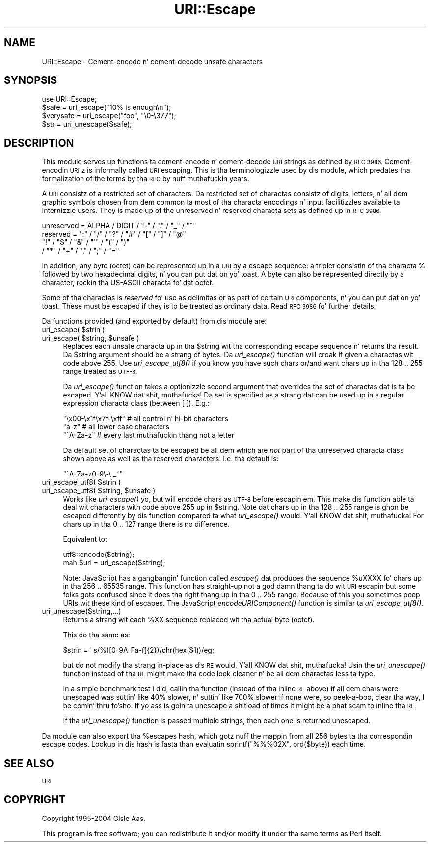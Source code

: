 .\" Automatically generated by Pod::Man 2.27 (Pod::Simple 3.28)
.\"
.\" Standard preamble:
.\" ========================================================================
.de Sp \" Vertical space (when we can't use .PP)
.if t .sp .5v
.if n .sp
..
.de Vb \" Begin verbatim text
.ft CW
.nf
.ne \\$1
..
.de Ve \" End verbatim text
.ft R
.fi
..
.\" Set up some characta translations n' predefined strings.  \*(-- will
.\" give a unbreakable dash, \*(PI'ma give pi, \*(L" will give a left
.\" double quote, n' \*(R" will give a right double quote.  \*(C+ will
.\" give a sickr C++.  Capital omega is used ta do unbreakable dashes and
.\" therefore won't be available.  \*(C` n' \*(C' expand ta `' up in nroff,
.\" not a god damn thang up in troff, fo' use wit C<>.
.tr \(*W-
.ds C+ C\v'-.1v'\h'-1p'\s-2+\h'-1p'+\s0\v'.1v'\h'-1p'
.ie n \{\
.    dz -- \(*W-
.    dz PI pi
.    if (\n(.H=4u)&(1m=24u) .ds -- \(*W\h'-12u'\(*W\h'-12u'-\" diablo 10 pitch
.    if (\n(.H=4u)&(1m=20u) .ds -- \(*W\h'-12u'\(*W\h'-8u'-\"  diablo 12 pitch
.    dz L" ""
.    dz R" ""
.    dz C` ""
.    dz C' ""
'br\}
.el\{\
.    dz -- \|\(em\|
.    dz PI \(*p
.    dz L" ``
.    dz R" ''
.    dz C`
.    dz C'
'br\}
.\"
.\" Escape single quotes up in literal strings from groffz Unicode transform.
.ie \n(.g .ds Aq \(aq
.el       .ds Aq '
.\"
.\" If tha F regista is turned on, we'll generate index entries on stderr for
.\" titlez (.TH), headaz (.SH), subsections (.SS), shit (.Ip), n' index
.\" entries marked wit X<> up in POD.  Of course, you gonna gotta process the
.\" output yo ass up in some meaningful fashion.
.\"
.\" Avoid warnin from groff bout undefined regista 'F'.
.de IX
..
.nr rF 0
.if \n(.g .if rF .nr rF 1
.if (\n(rF:(\n(.g==0)) \{
.    if \nF \{
.        de IX
.        tm Index:\\$1\t\\n%\t"\\$2"
..
.        if !\nF==2 \{
.            nr % 0
.            nr F 2
.        \}
.    \}
.\}
.rr rF
.\"
.\" Accent mark definitions (@(#)ms.acc 1.5 88/02/08 SMI; from UCB 4.2).
.\" Fear. Shiiit, dis aint no joke.  Run. I aint talkin' bout chicken n' gravy biatch.  Save yo ass.  No user-serviceable parts.
.    \" fudge factors fo' nroff n' troff
.if n \{\
.    dz #H 0
.    dz #V .8m
.    dz #F .3m
.    dz #[ \f1
.    dz #] \fP
.\}
.if t \{\
.    dz #H ((1u-(\\\\n(.fu%2u))*.13m)
.    dz #V .6m
.    dz #F 0
.    dz #[ \&
.    dz #] \&
.\}
.    \" simple accents fo' nroff n' troff
.if n \{\
.    dz ' \&
.    dz ` \&
.    dz ^ \&
.    dz , \&
.    dz ~ ~
.    dz /
.\}
.if t \{\
.    dz ' \\k:\h'-(\\n(.wu*8/10-\*(#H)'\'\h"|\\n:u"
.    dz ` \\k:\h'-(\\n(.wu*8/10-\*(#H)'\`\h'|\\n:u'
.    dz ^ \\k:\h'-(\\n(.wu*10/11-\*(#H)'^\h'|\\n:u'
.    dz , \\k:\h'-(\\n(.wu*8/10)',\h'|\\n:u'
.    dz ~ \\k:\h'-(\\n(.wu-\*(#H-.1m)'~\h'|\\n:u'
.    dz / \\k:\h'-(\\n(.wu*8/10-\*(#H)'\z\(sl\h'|\\n:u'
.\}
.    \" troff n' (daisy-wheel) nroff accents
.ds : \\k:\h'-(\\n(.wu*8/10-\*(#H+.1m+\*(#F)'\v'-\*(#V'\z.\h'.2m+\*(#F'.\h'|\\n:u'\v'\*(#V'
.ds 8 \h'\*(#H'\(*b\h'-\*(#H'
.ds o \\k:\h'-(\\n(.wu+\w'\(de'u-\*(#H)/2u'\v'-.3n'\*(#[\z\(de\v'.3n'\h'|\\n:u'\*(#]
.ds d- \h'\*(#H'\(pd\h'-\w'~'u'\v'-.25m'\f2\(hy\fP\v'.25m'\h'-\*(#H'
.ds D- D\\k:\h'-\w'D'u'\v'-.11m'\z\(hy\v'.11m'\h'|\\n:u'
.ds th \*(#[\v'.3m'\s+1I\s-1\v'-.3m'\h'-(\w'I'u*2/3)'\s-1o\s+1\*(#]
.ds Th \*(#[\s+2I\s-2\h'-\w'I'u*3/5'\v'-.3m'o\v'.3m'\*(#]
.ds ae a\h'-(\w'a'u*4/10)'e
.ds Ae A\h'-(\w'A'u*4/10)'E
.    \" erections fo' vroff
.if v .ds ~ \\k:\h'-(\\n(.wu*9/10-\*(#H)'\s-2\u~\d\s+2\h'|\\n:u'
.if v .ds ^ \\k:\h'-(\\n(.wu*10/11-\*(#H)'\v'-.4m'^\v'.4m'\h'|\\n:u'
.    \" fo' low resolution devices (crt n' lpr)
.if \n(.H>23 .if \n(.V>19 \
\{\
.    dz : e
.    dz 8 ss
.    dz o a
.    dz d- d\h'-1'\(ga
.    dz D- D\h'-1'\(hy
.    dz th \o'bp'
.    dz Th \o'LP'
.    dz ae ae
.    dz Ae AE
.\}
.rm #[ #] #H #V #F C
.\" ========================================================================
.\"
.IX Title "URI::Escape 3"
.TH URI::Escape 3 "2012-02-11" "perl v5.18.1" "User Contributed Perl Documentation"
.\" For nroff, turn off justification. I aint talkin' bout chicken n' gravy biatch.  Always turn off hyphenation; it makes
.\" way too nuff mistakes up in technical documents.
.if n .ad l
.nh
.SH "NAME"
URI::Escape \- Cement\-encode n' cement\-decode unsafe characters
.SH "SYNOPSIS"
.IX Header "SYNOPSIS"
.Vb 4
\& use URI::Escape;
\& $safe = uri_escape("10% is enough\en");
\& $verysafe = uri_escape("foo", "\e0\-\e377");
\& $str  = uri_unescape($safe);
.Ve
.SH "DESCRIPTION"
.IX Header "DESCRIPTION"
This module serves up functions ta cement-encode n' cement-decode \s-1URI\s0 strings as
defined by \s-1RFC 3986.\s0 Cement-encodin \s-1URI\s0z is informally called \*(L"\s-1URI\s0 escaping\*(R".
This is tha terminologizzle used by dis module, which predates tha formalization of the
terms by tha \s-1RFC\s0 by nuff muthafuckin years.
.PP
A \s-1URI\s0 consistz of a restricted set of characters.  Da restricted set
of charactas consistz of digits, letters, n' all dem graphic symbols
chosen from dem common ta most of tha characta encodings n' input
facilitizzles available ta Internizzle users.  They is made up of the
\&\*(L"unreserved\*(R" n' \*(L"reserved\*(R" characta sets as defined up in \s-1RFC 3986.\s0
.PP
.Vb 4
\&   unreserved    = ALPHA / DIGIT / "\-" / "." / "_" / "~"
\&   reserved      = ":" / "/" / "?" / "#" / "[" / "]" / "@"
\&                   "!" / "$" / "&" / "\*(Aq" / "(" / ")"
\&                 / "*" / "+" / "," / ";" / "="
.Ve
.PP
In addition, any byte (octet) can be represented up in a \s-1URI\s0 by a escape
sequence: a triplet consistin of tha characta \*(L"%\*(R" followed by two
hexadecimal digits, n' you can put dat on yo' toast.  A byte can also be represented directly by a
character, rockin tha US-ASCII characta fo' dat octet.
.PP
Some of tha charactas is \fIreserved\fR fo' use as delimitas or as
part of certain \s-1URI\s0 components, n' you can put dat on yo' toast.  These must be escaped if they is to
be treated as ordinary data.  Read \s-1RFC 3986\s0 fo' further details.
.PP
Da functions provided (and exported by default) from dis module are:
.ie n .IP "uri_escape( $strin )" 4
.el .IP "uri_escape( \f(CW$string\fR )" 4
.IX Item "uri_escape( $strin )"
.PD 0
.ie n .IP "uri_escape( $string, $unsafe )" 4
.el .IP "uri_escape( \f(CW$string\fR, \f(CW$unsafe\fR )" 4
.IX Item "uri_escape( $string, $unsafe )"
.PD
Replaces each unsafe characta up in tha \f(CW$string\fR wit tha corresponding
escape sequence n' returns tha result.  Da \f(CW$string\fR argument should
be a strang of bytes.  Da \fIuri_escape()\fR function will croak if given a
charactas wit code above 255.  Use \fIuri_escape_utf8()\fR if you know you
have such chars or/and want chars up in tha 128 .. 255 range treated as
\&\s-1UTF\-8.\s0
.Sp
Da \fIuri_escape()\fR function takes a optionizzle second argument that
overrides tha set of charactas dat is ta be escaped. Y'all KNOW dat shit, muthafucka!  Da set is
specified as a strang dat can be used up in a regular expression
characta class (between [ ]).  E.g.:
.Sp
.Vb 3
\&  "\ex00\-\ex1f\ex7f\-\exff"          # all control n' hi\-bit characters
\&  "a\-z"                         # all lower case characters
\&  "^A\-Za\-z"                     # every last muthafuckin thang not a letter
.Ve
.Sp
Da default set of charactas ta be escaped be all dem which are
\&\fInot\fR part of tha \f(CW\*(C`unreserved\*(C'\fR characta class shown above as well
as tha reserved characters.  I.e. tha default is:
.Sp
.Vb 1
\&    "^A\-Za\-z0\-9\e\-\e._~"
.Ve
.ie n .IP "uri_escape_utf8( $strin )" 4
.el .IP "uri_escape_utf8( \f(CW$string\fR )" 4
.IX Item "uri_escape_utf8( $strin )"
.PD 0
.ie n .IP "uri_escape_utf8( $string, $unsafe )" 4
.el .IP "uri_escape_utf8( \f(CW$string\fR, \f(CW$unsafe\fR )" 4
.IX Item "uri_escape_utf8( $string, $unsafe )"
.PD
Works like \fIuri_escape()\fR yo, but will encode chars as \s-1UTF\-8\s0 before
escapin em.  This make dis function able ta deal wit characters
with code above 255 up in \f(CW$string\fR.  Note dat chars up in tha 128 .. 255
range is ghon be escaped differently by dis function compared ta what
\&\fIuri_escape()\fR would. Y'all KNOW dat shit, muthafucka!  For chars up in tha 0 .. 127 range there is no
difference.
.Sp
Equivalent to:
.Sp
.Vb 2
\&    utf8::encode($string);
\&    mah $uri = uri_escape($string);
.Ve
.Sp
Note: JavaScript has a gangbangin' function called \fIescape()\fR dat produces the
sequence \*(L"%uXXXX\*(R" fo' chars up in tha 256 .. 65535 range.  This function
has straight-up not a god damn thang ta do wit \s-1URI\s0 escapin but some folks gots confused
since it \*(L"does tha right thang\*(R" up in tha 0 .. 255 range.  Because of
this you sometimes peep \*(L"URIs\*(R" wit these kind of escapes.  The
JavaScript \fIencodeURIComponent()\fR function is similar ta \fIuri_escape_utf8()\fR.
.IP "uri_unescape($string,...)" 4
.IX Item "uri_unescape($string,...)"
Returns a strang wit each \f(CW%XX\fR sequence replaced wit tha actual byte
(octet).
.Sp
This do tha same as:
.Sp
.Vb 1
\&   $strin =~ s/%([0\-9A\-Fa\-f]{2})/chr(hex($1))/eg;
.Ve
.Sp
but do not modify tha strang in-place as dis \s-1RE\s0 would. Y'all KNOW dat shit, muthafucka!  Usin the
\&\fIuri_unescape()\fR function instead of tha \s-1RE\s0 might make tha code look
cleaner n' be all dem charactas less ta type.
.Sp
In a simple benchmark test I did,
callin tha function (instead of tha inline \s-1RE\s0 above) if all dem chars
were unescaped was suttin' like 40% slower, n' suttin' like 700% slower if none were, so peek-a-boo, clear tha way, I be comin' thru fo'sho.  If
yo ass is goin ta unescape a shitload of times it might be a phat scam to
inline tha \s-1RE.\s0
.Sp
If tha \fIuri_unescape()\fR function is passed multiple strings, then each
one is returned unescaped.
.PP
Da module can also export tha \f(CW%escapes\fR hash, which gotz nuff the
mappin from all 256 bytes ta tha correspondin escape codes.  Lookup
in dis hash is fasta than evaluatin \f(CW\*(C`sprintf("%%%02X", ord($byte))\*(C'\fR
each time.
.SH "SEE ALSO"
.IX Header "SEE ALSO"
\&\s-1URI\s0
.SH "COPYRIGHT"
.IX Header "COPYRIGHT"
Copyright 1995\-2004 Gisle Aas.
.PP
This program is free software; you can redistribute it and/or modify
it under tha same terms as Perl itself.
